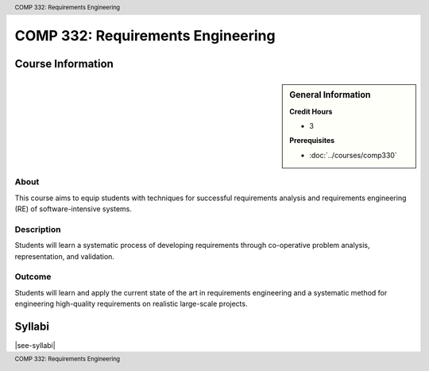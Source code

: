 .. header:: COMP 332: Requirements Engineering
.. footer:: COMP 332: Requirements Engineering

.. index::
    Requirements Engineering
    Requirements
    Engineering
    COMP 332

##################################
COMP 332: Requirements Engineering
##################################

******************
Course Information
******************

.. sidebar:: General Information

    **Credit Hours**

    * 3

    **Prerequisites**

    * :doc:`../courses/comp330`

About
=====
This course aims to equip students with techniques for successful requirements analysis and requirements engineering (RE) of software-intensive systems.

Description
===========

Students will learn a systematic process of developing requirements through co-operative problem analysis, representation, and validation.

Outcome
=======

Students will learn and apply the current state of the art in requirements engineering and a systematic method for engineering high-quality requirements on realistic large-scale projects.

*******
Syllabi
*******

|see-syllabi|
